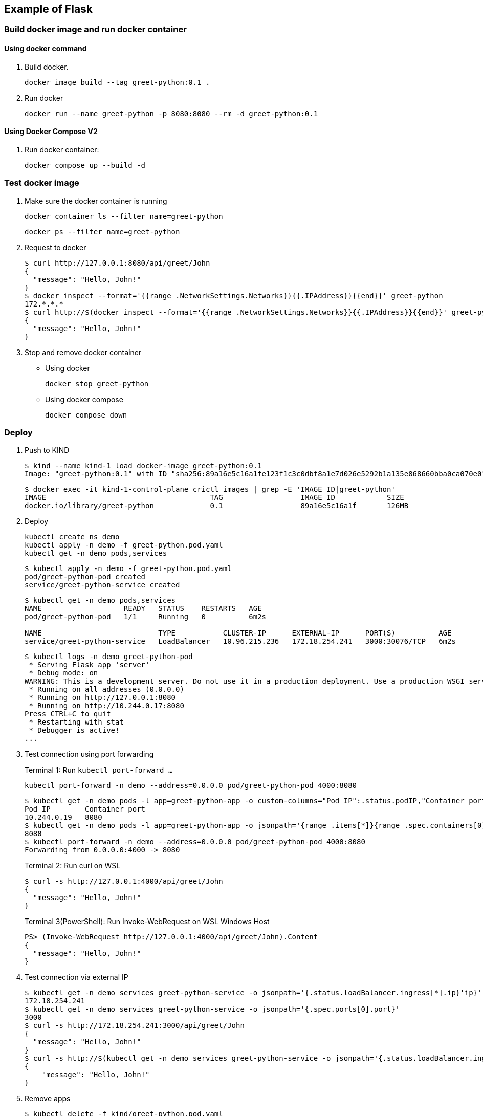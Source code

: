 == Example of Flask

=== Build docker image and run docker container

==== Using docker command

. Build docker.
+
[source,shell]
----
docker image build --tag greet-python:0.1 .
----

. Run docker
+
[source,shell]
----
docker run --name greet-python -p 8080:8080 --rm -d greet-python:0.1
----

==== Using Docker Compose V2

. Run docker container:
+
[source,shell]
----
docker compose up --build -d
----

=== Test docker image

. Make sure the docker container is running
+
[source,shell]
----
docker container ls --filter name=greet-python
----
+
[source,shell]
----
docker ps --filter name=greet-python
----

. Request to docker
+
[source,console]
----
$ curl http://127.0.0.1:8080/api/greet/John
{
  "message": "Hello, John!"
}
$ docker inspect --format='{{range .NetworkSettings.Networks}}{{.IPAddress}}{{end}}' greet-python
172.*.*.*
$ curl http://$(docker inspect --format='{{range .NetworkSettings.Networks}}{{.IPAddress}}{{end}}' greet-python):8080/api/greet/John
{
  "message": "Hello, John!"
}
----

. Stop and remove docker container

** Using docker
+
[source,shell]
----
docker stop greet-python
----

** Using docker compose
+
[source,shell]
----
docker compose down
----

=== Deploy

. Push to KIND
+
[source,console]
----
$ kind --name kind-1 load docker-image greet-python:0.1
Image: "greet-python:0.1" with ID "sha256:89a16e5c16a1fe123f1c3c0dbf8a1e7d026e5292b1a135e868660bba0ca070e0" not yet present on node "kind-1-control-plane", loading..
----
+
[source,console]
----
$ docker exec -it kind-1-control-plane crictl images | grep -E 'IMAGE ID|greet-python'
IMAGE                                      TAG                  IMAGE ID            SIZE
docker.io/library/greet-python             0.1                  89a16e5c16a1f       126MB
----

. Deploy
+
[source,shell]
----
kubectl create ns demo
kubectl apply -n demo -f greet-python.pod.yaml
kubectl get -n demo pods,services
----
+
[source,console]
----
$ kubectl apply -n demo -f greet-python.pod.yaml
pod/greet-python-pod created
service/greet-python-service created
----
+
[source,console]
----
$ kubectl get -n demo pods,services
NAME                   READY   STATUS    RESTARTS   AGE
pod/greet-python-pod   1/1     Running   0          6m2s

NAME                           TYPE           CLUSTER-IP      EXTERNAL-IP      PORT(S)          AGE
service/greet-python-service   LoadBalancer   10.96.215.236   172.18.254.241   3000:30076/TCP   6m2s
----
+
[source,console]
----
$ kubectl logs -n demo greet-python-pod
 * Serving Flask app 'server'
 * Debug mode: on
WARNING: This is a development server. Do not use it in a production deployment. Use a production WSGI server instead.
 * Running on all addresses (0.0.0.0)
 * Running on http://127.0.0.1:8080
 * Running on http://10.244.0.17:8080
Press CTRL+C to quit
 * Restarting with stat
 * Debugger is active!
...
----

. Test connection using port forwarding
+
[source,shell]
.Terminal 1: Run `kubectl port-forward ...`
----
kubectl port-forward -n demo --address=0.0.0.0 pod/greet-python-pod 4000:8080
----
+
[source,console]
----
$ kubectl get -n demo pods -l app=greet-python-app -o custom-columns="Pod IP":.status.podIP,"Container port":.spec.containers[0].ports[].containerPort
Pod IP        Container port
10.244.0.19   8080
$ kubectl get -n demo pods -l app=greet-python-app -o jsonpath='{range .items[*]}{range .spec.containers[0].ports[*]}{.containerPort}{end}{"\n"}{end}'
8080
$ kubectl port-forward -n demo --address=0.0.0.0 pod/greet-python-pod 4000:8080
Forwarding from 0.0.0.0:4000 -> 8080
----
+
[source,console]
.Terminal 2: Run curl on WSL
----
$ curl -s http://127.0.0.1:4000/api/greet/John
{
  "message": "Hello, John!"
}
----
+
[source,console]
.Terminal 3(PowerShell): Run Invoke-WebRequest on WSL Windows Host
----
PS> (Invoke-WebRequest http://127.0.0.1:4000/api/greet/John).Content
{
  "message": "Hello, John!"
}
----

. Test connection via external IP
+
[source,console]
----
$ kubectl get -n demo services greet-python-service -o jsonpath='{.status.loadBalancer.ingress[*].ip}'ip}'
172.18.254.241
$ kubectl get -n demo services greet-python-service -o jsonpath='{.spec.ports[0].port}'
3000
$ curl -s http://172.18.254.241:3000/api/greet/John
{
  "message": "Hello, John!"
}
$ curl -s http://$(kubectl get -n demo services greet-python-service -o jsonpath='{.status.loadBalancer.ingress[*].ip}'):$(kubectl get -n demo services greet-python-service -o jsonpath='{.spec.ports[0].port}')/api/greet/John --header "Content-Type: application/json" | python3 -m json.tool
{
    "message": "Hello, John!"
}
----

. Remove apps
+
[source,console]
----
$ kubectl delete -f kind/greet-python.pod.yaml
pod "greet-python-pod" deleted
service "greet-python-service" deleted
----

. Remove docker image from KIND
+
[source,console]
----
$ docker exec -it kind-1-control-plane crictl images | grep -E 'IMAGE ID|docker.io/library/greet-python'
...
$ docker exec kind-1-control-plane crictl images | grep -E 'docker.io/library/greet-python' | awk '{print $3}' | xargs --no-run-if-empty docker exec kind-1-control-plane crictl rmi
Deleted: docker.io/library/greet-python:0.1
----

==== Using NodePort

. Deploy
+
[source,console]
----
$ kubectl apply -n demo -f greet-python.pod.np.yaml
pod/greet-python-pod created
service/greet-python-service created
----
+
[source,console]
----
$ kubectl get -n demo pods,services
NAME                   READY   STATUS    RESTARTS   AGE
pod/greet-python-pod   1/1     Running   0          67s

NAME                           TYPE       CLUSTER-IP     EXTERNAL-IP   PORT(S)          AGE
service/greet-python-service   NodePort   10.96.154.24   <none>        8080:30000/TCP   67s
----
+
[source,console]
----
$ kubectl logs -n demo greet-python-pod
 * Serving Flask app 'server'
 * Debug mode: on
WARNING: This is a development server. Do not use it in a production deployment. Use a production WSGI server instead.
 * Running on all addresses (0.0.0.0)
 * Running on http://127.0.0.1:8080
 * Running on http://10.244.0.18:8080
Press CTRL+C to quit
 * Restarting with stat
 * Debugger is active!
 * Debugger PIN: 124-821-347
----

. Connect from localhost on WSL
+
[source,console]
----
$ curl http://127.0.0.1:30000/api/greet/John
{
  "message": "Hello, John!"
}
----

. Connect from WSL Windows host
+
[source,ps1con]
----
PS> (Invoke-WebRequest http://127.0.0.1:30000/api/greet/John).Content
Invoke-WebRequest : リモート サーバーに接続できません。
発生場所 行:1 文字:2
+ (Invoke-WebRequest http://127.0.0.1:30000/api/greet/John).Content
+  ~~~~~~~~~~~~~~~~~~~~~~~~~~~~~~~~~~~~~~~~~~~~~~~~~~~~~~~
    + CategoryInfo          : InvalidOperation: (System.Net.HttpWebRequest:HttpWebRequest) [Invoke-WebRequest]、WebException
    + FullyQualifiedErrorId : WebCmdletWebResponseException,Microsoft.PowerShell.Commands.InvokeWebRequestCommand

PS> wsl.exe hostname -I
172.30.xxx.18 172.18.0.1 172.17.0.1 fc00:f853:ccd:e793::1

PS> (Invoke-WebRequest http://172.30.xxx.18:30000/api/greet/John).Content
{
  "message": "Hello, John!"
}
----
+
.Run as Administrator: No port proxy was needed.
----
PS> netsh interface portproxy show v4tov4

PS> 
----

. Remove apps
+
[source,console]
----
$ kubectl delete -n demo -f greet-python.pod.np.yaml
pod "greet-python-pod" deleted
service "greet-python-service" deleted
----

=== Troubleshooting

==== Failed to connect to 127.0.0.1 port 8080: Connection refused

The solution: listen on all interfaces.

[source,diff]
.python-hello/src/server.py
----
@@ -12,4 +12,4 @@ def hello():


 if __name__ == "__main__":
-    app.run(debug=True, port=8080)
+    app.run(debug=True, host="0.0.0.0", port=8080)
----

[source,console]
----
$ docker run --name greet-python -p 8080:8080 --rm -d greet-python:0.1
...
$ curl http://127.0.0.1:8080/api/greet
curl: (7) Failed to connect to 127.0.0.1 port 8080: Connection refused
----

listen only localhost:8080.

[source,console]
----
$ docker exec -it greet-python /bin/bash
root@53cb8c0d4173:/# apt update
...
# apt install -y lsof curl net-tools iproute2
root@53cb8c0d4173:/# lsof -i -P | grep localhost
python    1 root    3u  IPv4 1275830      0t0  TCP localhost:8080 (LISTEN)
python    1 root    5u  IPv4 1275830      0t0  TCP localhost:8080 (LISTEN)
python    8 root    3u  IPv4 1275830      0t0  TCP localhost:8080 (LISTEN)
python    8 root    5u  IPv4 1275830      0t0  TCP localhost:8080 (LISTEN)
root@53cb8c0d4173:/# lsof -i -P | grep 172.17.0.2
root@53cb8c0d4173:/#
----

* 修正後
+
[source,console]
----
# apt update
...
# apt install -y lsof iproute2
# ip address show
1: lo: <LOOPBACK,UP,LOWER_UP> mtu 65536 qdisc noqueue state UNKNOWN group default qlen 1000
    link/loopback 00:00:00:00:00:00 brd 00:00:00:00:00:00
    inet 127.0.0.1/8 scope host lo
       valid_lft forever preferred_lft forever
2: tunl0@NONE: <NOARP> mtu 1480 qdisc noop state DOWN group default qlen 1000
    link/ipip 0.0.0.0 brd 0.0.0.0
3: sit0@NONE: <NOARP> mtu 1480 qdisc noop state DOWN group default qlen 1000
    link/sit 0.0.0.0 brd 0.0.0.0
35: eth0@if36: <BROADCAST,MULTICAST,UP,LOWER_UP> mtu 1500 qdisc noqueue state UP group default
    link/ether 02:42:ac:11:00:02 brd ff:ff:ff:ff:ff:ff link-netnsid 0
    inet 172.17.0.2/16 brd 172.17.255.255 scope global eth0
       valid_lft forever preferred_lft forever
root@70aff0476f6b:/# lsof -i -P | grep python
python    1 root    3u  IPv4 1311491      0t0  TCP *:8080 (LISTEN)
python    1 root    5u  IPv4 1311491      0t0  TCP *:8080 (LISTEN)
python    8 root    3u  IPv4 1311491      0t0  TCP *:8080 (LISTEN)
python    8 root    5u  IPv4 1311491      0t0  TCP *:8080 (LISTEN)
----

==== kind: Failed to connect

[source,console]
----
$ curl -v http://172.18.254.240:3000/api/greet
*   Trying 172.18.254.240:3000...
* TCP_NODELAY set
* connect to 172.18.254.240 port 3000 failed: No route to host
* Failed to connect to 172.18.254.240 port 3000: No route to host
* Closing connection 0
curl: (7) Failed to connect to 172.18.254.240 port 3000: No route to host
$ kubectl get services greet-python-service
NAME                     TYPE           CLUSTER-IP     EXTERNAL-IP      PORT(S)          AGE
greet-python-service   LoadBalancer   10.96.172.59   172.18.254.240   3000:30401/TCP   4m56s
$ kubectl get pods -l app=greet-python-app -o custom-column
s="Pod IP":.status.podIP,"Container port":.spec.containers[0].ports[].containerPort
Pod IP        Container port
10.244.0.15   8080
----

[source,console]
----
$ kubectl get endpoints greet-python-service
NAME                     ENDPOINTS   AGE
greet-python-service   <none>      6m31s
----

=== References

.Python
* https://hub.docker.com/_/python[python - Official Image | Docker Hub^] +
  alpine python - Google 検索
* https://www.docker.com/blog/containerized-python-development-part-1/[Containerized Python Development - Part 1 - Docker^] +
  python docker offline install "as builder" - Google Search
* https://blog.realkinetic.com/building-minimal-docker-containers-for-python-applications-37d0272c52f3[Building Minimal Docker Containers for Python Applications | by Nick Joyce | Real Kinetic Blog^] +
  python docker offline install "as builder" - Google Search
* https://future-architect.github.io/articles/20200513/[仕事でPythonコンテナをデプロイする人向けのDockerfile (1): オールマイティ編 | フューチャー技術ブログ^] +
  python alpine - Google 検索
* Apps
** https://rapidapi.com/blog/best-python-api-frameworks/[Top 15 Best Python REST API Frameworks (2022) | RapidAPI^] +
   python rest api server - Google Search


